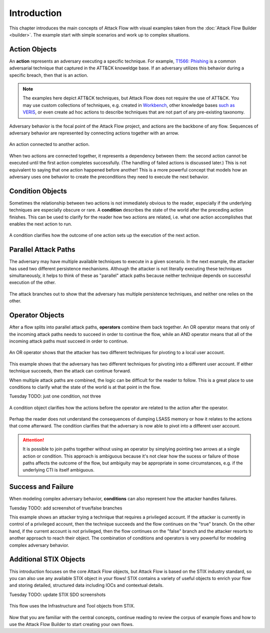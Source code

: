 Introduction
============

This chapter introduces the main concepts of Attack Flow with visual examples taken from
the :doc:`Attack Flow Builder <builder>`. The example start with simple scenarios and
work up to complex situations.

Action Objects
--------------

An **action** represents an adversary executing a specific technique. For example,
`T1566: Phishing <https://attack.mitre.org/techniques/T1566/>`__ is a common adversarial
technique that captured in the ATT&CK knoweldge base. If an adversary utilizes this behavior
during a specific breach, then that is an action.

.. note::

   The examples here depict ATT&CK techniques, but Attack Flow does not require the use
   of ATT&CK. You may use custom collections of techniques, e.g. created in `Workbench
   <https://ctid.mitre-engenuity.org/our-work/attack-workbench/>`__, other knowledge
   bases `such as VERIS <http://veriscommunity.net/>`__, or even create ad hoc actions
   to describe techniques that are not part of any pre-existing taxonomy.

Adversary behavior is the focal point of the Attack Flow project, and actions are the
backbone of any flow. Sequences of adversary behavior are represented by connecting
actions together with an arrow.

.. figure:: _static/action_to_action.png
   :alt: An action connected to another action.
   :align: center

   An action connected to another action.

When two actions are connected together, it represents a dependency between them: the
second action cannot be executed until the first action completes successfully. (The
handling of failed actions is discussed later.) This is not equivalent to saying that
one action happened before another! This is a more powerful concept that models how an
adversary uses one behavior to create the preconditions they need to execute the next
behavior.

Condition Objects
-----------------

Sometimes the relationship between two actions is not immediately obvious to the reader,
especially if the underlying techniques are especially obscure or rare. A **condition**
describes the state of the world after the preceding action finishes. This can be used
to clarify for the reader how two actions are related, i.e. what one action accomplishes
that enables the next action to run.

.. figure:: _static/action_to_condition.png
   :alt: A condition clarifies how the outcome of one action sets up the execution of the next action.
   :align: center

   A condition clarifies how the outcome of one action sets up the execution of the next
   action.

Parallel Attack Paths
---------------------

The adversary may have multiple available techniques to execute in a given scenario. In
the next example, the attacker has used two different persistence mechanisms. Although
the attacker is not literally executing these techniques simultaneously, it helps to
think of these as "parallel" attack paths because neither technique depends on
successful execution of the other.

.. figure:: _static/2paths.png
   :alt: The attack branches out to show that the adversary has multiple persistence techniques, and neither one relies on the other.
   :align: center

   The attack branches out to show that the adversary has multiple persistence
   techniques, and neither one relies on the other.

Operator Objects
----------------

After a flow splits into parallel attack paths, **operators** combine them back
together. An OR operator means that only of the incoming attack paths needs to succeed
in order to continue the flow, while an AND operator means that all of the incoming
attack paths must succeed in order to continue.

.. figure:: _static/action_OR_operator.png
   :alt: An OR operator shows that the attacker has two different techniques for pivoting to a local user account.
   :align: center

   An OR operator shows that the attacker has two different techniques for pivoting to a
   local user account.

This example shows that the adversary has two different techniques for pivoting into a
different user account. If either technique succeeds, then the attack can continue
forward.

When multiple attack paths are combined, the logic can be difficult for the reader to
follow. This is a great place to use conditions to clarify what the state of the world
is at that point in the flow.

Tuesday TODO: just one condition, not three

.. figure:: _static/operator_to_state.png
   :alt: A condition object clarifies how the actions before the operator are related to the action after the operator.
   :align: center

   A condition object clarifies how the actions before the operator are related to
   the action after the operator.

Perhap the reader does not understand the consequences of dumping LSASS memory or how it
relates to the actions that come afterward. The condition clarifies that the adversary
is now able to pivot into a different user account.

.. attention::

   It is possible to join paths together without using an operator by simplying pointing
   two arrows at a single action or condition. This approach is ambiguous because it's
   not clear how the sucess or failure of those paths affects the outcome of the flow,
   but ambiguity may be appropriate in some circumstances, e.g. if the underlying CTI is
   itself ambiguous.

Success and Failure
-------------------

When modeling complex adversary behavior, **conditions** can also represent how the
attacker handles failures.

Tuesday TODO: add screenshot of true/false branches

This example shows an attacker trying a technique that requires a privileged account. If
the attacker is currently in control of a privileged account, then the technique
succeeds and the flow continues on the "true" branch. On the other hand, if the current
account is not privileged, then the flow continues on the "false" branch and the
attacker resorts to another approach to reach their object. The combination of
conditions and operators is very powerful for modeling complex adversary behavior.

Additional STIX Objects
-----------------------

This introduction focuses on the core Attack Flow objects, but Attack Flow is based on
the STIX industry standard, so you can also use any available STIX object in your flows!
STIX contains a variety of useful objects to enrich your flow and storing detailed,
structured data including IOCs and contextual details.

Tuesday TODO: update STIX SDO screenshots

.. figure:: _static/SDO1s.png
   :alt: This flow uses the Infrastructure and Tool objects from STIX.
   :align: center

   This flow uses the Infrastructure and Tool objects from STIX.

Now that you are familiar with the central concepts, continue reading to review the
corpus of example flows and how to use the Attack Flow Builder to start creating your
own flows.

